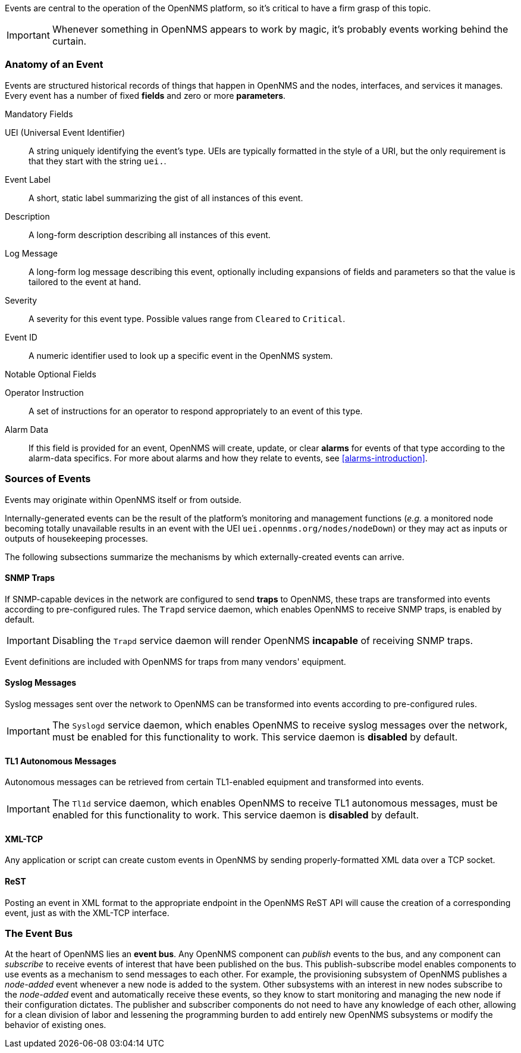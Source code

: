 
// Allow GitHub image rendering
:imagesdir: ../../images

Events are central to the operation of the OpenNMS platform, so it's critical to have a firm grasp of this topic.

IMPORTANT: Whenever something in OpenNMS appears to work by magic, it's probably events working behind the curtain.

[[ga-events-anatomy-of-an-event]]
=== Anatomy of an Event

Events are structured historical records of things that happen in OpenNMS and the nodes, interfaces, and services it manages.
Every event has a number of fixed *fields* and zero or more *parameters*.

.Mandatory Fields
UEI (Universal Event Identifier)::
    A string uniquely identifying the event's type.
    UEIs are typically formatted in the style of a URI, but the only requirement is that they start with the string `uei.`.
Event Label::
    A short, static label summarizing the gist of all instances of this event.
Description::
    A long-form description describing all instances of this event.
Log Message::
    A long-form log message describing this event, optionally including expansions of fields and parameters so that the value is tailored to the event at hand.
Severity::
    A severity for this event type.
    Possible values range from `Cleared` to `Critical`.
Event ID::
    A numeric identifier used to look up a specific event in the OpenNMS system.

.Notable Optional Fields
Operator Instruction::
    A set of instructions for an operator to respond appropriately to an event of this type.
Alarm Data::
    If this field is provided for an event, OpenNMS will create, update, or clear *alarms* for events of that type according to the alarm-data specifics.
    For more about alarms and how they relate to events, see <<alarms-introduction>>.

[[ga-events-sources-of-events]]
=== Sources of Events

Events may originate within OpenNMS itself or from outside.

Internally-generated events can be the result of the platform's monitoring and management functions (_e.g._ a monitored node becoming totally unavailable results in an event with the UEI `uei.opennms.org/nodes/nodeDown`) or they may act as inputs or outputs of housekeeping processes.

The following subsections summarize the mechanisms by which externally-created events can arrive.

==== SNMP Traps

If SNMP-capable devices in the network are configured to send *traps* to OpenNMS, these traps are transformed into events according to pre-configured rules. The `Trapd` service daemon, which enables OpenNMS to receive SNMP traps, is enabled by default.

IMPORTANT: Disabling the `Trapd` service daemon will render OpenNMS *incapable* of receiving SNMP traps.

Event definitions are included with OpenNMS for traps from many vendors' equipment.

==== Syslog Messages

Syslog messages sent over the network to OpenNMS can be transformed into events according to pre-configured rules.

IMPORTANT: The `Syslogd` service daemon, which enables OpenNMS to receive syslog messages over the network, must be enabled for this functionality to work. This service daemon is *disabled* by default.
    
==== TL1 Autonomous Messages

Autonomous messages can be retrieved from certain TL1-enabled equipment and transformed into events.

IMPORTANT: The `Tl1d` service daemon, which enables OpenNMS to receive TL1 autonomous messages, must be enabled for this functionality to work. This service daemon is *disabled* by default.

==== XML-TCP
Any application or script can create custom events in OpenNMS by sending properly-formatted XML data over a TCP socket.

==== ReST

Posting an event in XML format to the appropriate endpoint in the OpenNMS ReST API will cause the creation of a corresponding event, just as with the XML-TCP interface.

[[ga-events-event-bus]]
=== The Event Bus

At the heart of OpenNMS lies an *event bus*.
Any OpenNMS component can _publish_ events to the bus, and any component can _subscribe_ to receive events of interest that have been published on the bus.
This publish-subscribe model enables components to use events as a mechanism to send messages to each other.
For example, the provisioning subsystem of OpenNMS publishes a _node-added_ event whenever a new node is added to the system.
Other subsystems with an interest in new nodes subscribe to the _node-added_ event and automatically receive these events, so they know to start monitoring and managing the new node if their configuration dictates.
The publisher and subscriber components do not need to have any knowledge of each other, allowing for a clean division of labor and lessening the programming burden to add entirely new OpenNMS subsystems or modify the behavior of existing ones.
